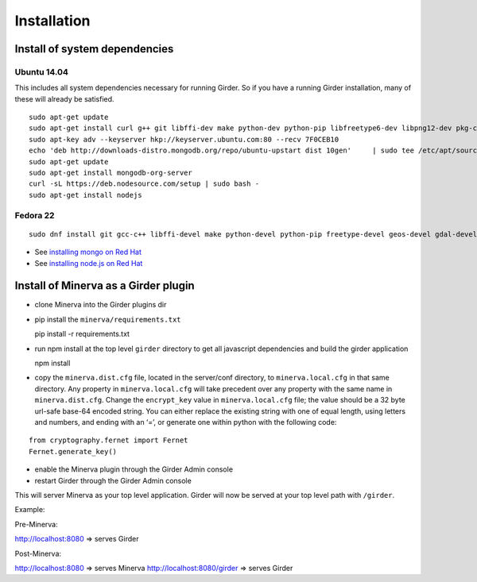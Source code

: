 Installation
============

Install of system dependencies
~~~~~~~~~~~~~~~~~~~~~~~~~~~~~~

Ubuntu 14.04
^^^^^^^^^^^^

This includes all system dependencies necessary for running Girder. So
if you have a running Girder installation, many of these will already be
satisfied.

::

    sudo apt-get update
    sudo apt-get install curl g++ git libffi-dev make python-dev python-pip libfreetype6-dev libpng12-dev pkg-config libgdal-dev
    sudo apt-key adv --keyserver hkp://keyserver.ubuntu.com:80 --recv 7F0CEB10
    echo 'deb http://downloads-distro.mongodb.org/repo/ubuntu-upstart dist 10gen'     | sudo tee /etc/apt/sources.list.d/mongodb.list
    sudo apt-get update
    sudo apt-get install mongodb-org-server
    curl -sL https://deb.nodesource.com/setup | sudo bash -
    sudo apt-get install nodejs

Fedora 22
^^^^^^^^^

::

    sudo dnf install git gcc-c++ libffi-devel make python-devel python-pip freetype-devel geos-devel gdal-devel netcdf-devel hdf5-devel

-  See `installing mongo on Red Hat`_
-  See `installing node.js on Red Hat`_

.. _installing mongo on Red Hat: http://docs.mongodb.org/manual/tutorial/install-mongodb-on-red-hat/#install-mongodb
.. _installing node.js on Red Hat: https://nodejs.org/en/download/package-manager/#enterprise-linux-and-fedora

Install of Minerva as a Girder plugin
~~~~~~~~~~~~~~~~~~~~~~~~~~~~~~~~~~~~~

-  clone Minerva into the Girder plugins dir
-  pip install the ``minerva/requirements.txt``

   pip install -r requirements.txt

-  run npm install at the top level ``girder`` directory to get all javascript
   dependencies and build the girder application

   npm install

-  copy the ``minerva.dist.cfg`` file, located in the server/conf
   directory, to ``minerva.local.cfg`` in that same directory. Any
   property in ``minerva.local.cfg`` will take precedent over any
   property with the same name in ``minerva.dist.cfg``. Change the
   ``encrypt_key`` value in ``minerva.local.cfg`` file; the value should
   be a 32 byte url-safe base-64 encoded string. You can either replace
   the existing string with one of equal length, using letters and
   numbers, and ending with an ‘=’, or generate one within python with
   the following code::

::

    from cryptography.fernet import Fernet
    Fernet.generate_key()

-  enable the Minerva plugin through the Girder Admin console
-  restart Girder through the Girder Admin console

This will server Minerva as your top level application. Girder will now
be served at your top level path with ``/girder``.

Example:

Pre-Minerva:

http://localhost:8080 => serves Girder

Post-Minerva:

http://localhost:8080 => serves Minerva http://localhost:8080/girder =>
serves Girder
